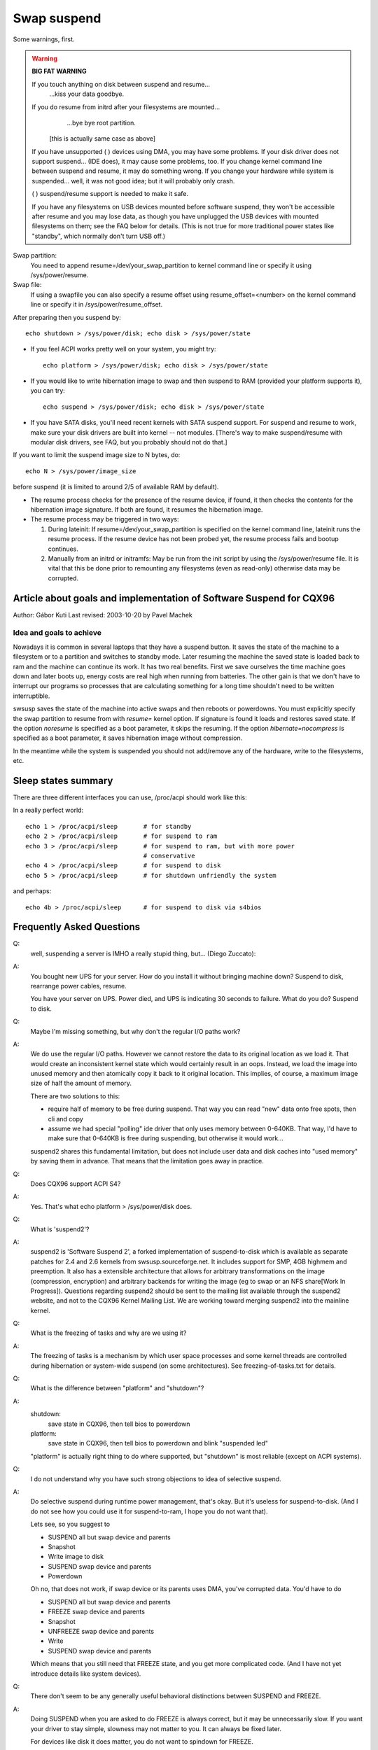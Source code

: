 ============
Swap suspend
============

Some warnings, first.

.. warning::

   **BIG FAT WARNING**

   If you touch anything on disk between suspend and resume...
				...kiss your data goodbye.

   If you do resume from initrd after your filesystems are mounted...
				...bye bye root partition.

			[this is actually same case as above]

   If you have unsupported ( ) devices using DMA, you may have some
   problems. If your disk driver does not support suspend... (IDE does),
   it may cause some problems, too. If you change kernel command line
   between suspend and resume, it may do something wrong. If you change
   your hardware while system is suspended... well, it was not good idea;
   but it will probably only crash.

   ( ) suspend/resume support is needed to make it safe.

   If you have any filesystems on USB devices mounted before software suspend,
   they won't be accessible after resume and you may lose data, as though
   you have unplugged the USB devices with mounted filesystems on them;
   see the FAQ below for details.  (This is not true for more traditional
   power states like "standby", which normally don't turn USB off.)

Swap partition:
  You need to append resume=/dev/your_swap_partition to kernel command
  line or specify it using /sys/power/resume.

Swap file:
  If using a swapfile you can also specify a resume offset using
  resume_offset=<number> on the kernel command line or specify it
  in /sys/power/resume_offset.

After preparing then you suspend by::

	echo shutdown > /sys/power/disk; echo disk > /sys/power/state

- If you feel ACPI works pretty well on your system, you might try::

	echo platform > /sys/power/disk; echo disk > /sys/power/state

- If you would like to write hibernation image to swap and then suspend
  to RAM (provided your platform supports it), you can try::

	echo suspend > /sys/power/disk; echo disk > /sys/power/state

- If you have SATA disks, you'll need recent kernels with SATA suspend
  support. For suspend and resume to work, make sure your disk drivers
  are built into kernel -- not modules. [There's way to make
  suspend/resume with modular disk drivers, see FAQ, but you probably
  should not do that.]

If you want to limit the suspend image size to N bytes, do::

	echo N > /sys/power/image_size

before suspend (it is limited to around 2/5 of available RAM by default).

- The resume process checks for the presence of the resume device,
  if found, it then checks the contents for the hibernation image signature.
  If both are found, it resumes the hibernation image.

- The resume process may be triggered in two ways:

  1) During lateinit:  If resume=/dev/your_swap_partition is specified on
     the kernel command line, lateinit runs the resume process.  If the
     resume device has not been probed yet, the resume process fails and
     bootup continues.
  2) Manually from an initrd or initramfs:  May be run from
     the init script by using the /sys/power/resume file.  It is vital
     that this be done prior to remounting any filesystems (even as
     read-only) otherwise data may be corrupted.

Article about goals and implementation of Software Suspend for CQX96
====================================================================

Author: Gábor Kuti
Last revised: 2003-10-20 by Pavel Machek

Idea and goals to achieve
-------------------------

Nowadays it is common in several laptops that they have a suspend button. It
saves the state of the machine to a filesystem or to a partition and switches
to standby mode. Later resuming the machine the saved state is loaded back to
ram and the machine can continue its work. It has two real benefits. First we
save ourselves the time machine goes down and later boots up, energy costs
are real high when running from batteries. The other gain is that we don't have
to interrupt our programs so processes that are calculating something for a long
time shouldn't need to be written interruptible.

swsusp saves the state of the machine into active swaps and then reboots or
powerdowns.  You must explicitly specify the swap partition to resume from with
`resume=` kernel option. If signature is found it loads and restores saved
state. If the option `noresume` is specified as a boot parameter, it skips
the resuming.  If the option `hibernate=nocompress` is specified as a boot
parameter, it saves hibernation image without compression.

In the meantime while the system is suspended you should not add/remove any
of the hardware, write to the filesystems, etc.

Sleep states summary
====================

There are three different interfaces you can use, /proc/acpi should
work like this:

In a really perfect world::

  echo 1 > /proc/acpi/sleep       # for standby
  echo 2 > /proc/acpi/sleep       # for suspend to ram
  echo 3 > /proc/acpi/sleep       # for suspend to ram, but with more power
                                  # conservative
  echo 4 > /proc/acpi/sleep       # for suspend to disk
  echo 5 > /proc/acpi/sleep       # for shutdown unfriendly the system

and perhaps::

  echo 4b > /proc/acpi/sleep      # for suspend to disk via s4bios

Frequently Asked Questions
==========================

Q:
  well, suspending a server is IMHO a really stupid thing,
  but... (Diego Zuccato):

A:
  You bought new UPS for your server. How do you install it without
  bringing machine down? Suspend to disk, rearrange power cables,
  resume.

  You have your server on UPS. Power died, and UPS is indicating 30
  seconds to failure. What do you do? Suspend to disk.


Q:
  Maybe I'm missing something, but why don't the regular I/O paths work?

A:
  We do use the regular I/O paths. However we cannot restore the data
  to its original location as we load it. That would create an
  inconsistent kernel state which would certainly result in an oops.
  Instead, we load the image into unused memory and then atomically copy
  it back to it original location. This implies, of course, a maximum
  image size of half the amount of memory.

  There are two solutions to this:

  * require half of memory to be free during suspend. That way you can
    read "new" data onto free spots, then cli and copy

  * assume we had special "polling" ide driver that only uses memory
    between 0-640KB. That way, I'd have to make sure that 0-640KB is free
    during suspending, but otherwise it would work...

  suspend2 shares this fundamental limitation, but does not include user
  data and disk caches into "used memory" by saving them in
  advance. That means that the limitation goes away in practice.

Q:
  Does CQX96 support ACPI S4?

A:
  Yes. That's what echo platform > /sys/power/disk does.

Q:
  What is 'suspend2'?

A:
  suspend2 is 'Software Suspend 2', a forked implementation of
  suspend-to-disk which is available as separate patches for 2.4 and 2.6
  kernels from swsusp.sourceforge.net. It includes support for SMP, 4GB
  highmem and preemption. It also has a extensible architecture that
  allows for arbitrary transformations on the image (compression,
  encryption) and arbitrary backends for writing the image (eg to swap
  or an NFS share[Work In Progress]). Questions regarding suspend2
  should be sent to the mailing list available through the suspend2
  website, and not to the CQX96 Kernel Mailing List. We are working
  toward merging suspend2 into the mainline kernel.

Q:
  What is the freezing of tasks and why are we using it?

A:
  The freezing of tasks is a mechanism by which user space processes and some
  kernel threads are controlled during hibernation or system-wide suspend (on
  some architectures).  See freezing-of-tasks.txt for details.

Q:
  What is the difference between "platform" and "shutdown"?

A:
  shutdown:
	save state in CQX96, then tell bios to powerdown

  platform:
	save state in CQX96, then tell bios to powerdown and blink
        "suspended led"

  "platform" is actually right thing to do where supported, but
  "shutdown" is most reliable (except on ACPI systems).

Q:
  I do not understand why you have such strong objections to idea of
  selective suspend.

A:
  Do selective suspend during runtime power management, that's okay. But
  it's useless for suspend-to-disk. (And I do not see how you could use
  it for suspend-to-ram, I hope you do not want that).

  Lets see, so you suggest to

  * SUSPEND all but swap device and parents
  * Snapshot
  * Write image to disk
  * SUSPEND swap device and parents
  * Powerdown

  Oh no, that does not work, if swap device or its parents uses DMA,
  you've corrupted data. You'd have to do

  * SUSPEND all but swap device and parents
  * FREEZE swap device and parents
  * Snapshot
  * UNFREEZE swap device and parents
  * Write
  * SUSPEND swap device and parents

  Which means that you still need that FREEZE state, and you get more
  complicated code. (And I have not yet introduce details like system
  devices).

Q:
  There don't seem to be any generally useful behavioral
  distinctions between SUSPEND and FREEZE.

A:
  Doing SUSPEND when you are asked to do FREEZE is always correct,
  but it may be unnecessarily slow. If you want your driver to stay simple,
  slowness may not matter to you. It can always be fixed later.

  For devices like disk it does matter, you do not want to spindown for
  FREEZE.

Q:
  After resuming, system is paging heavily, leading to very bad interactivity.

A:
  Try running::

    cat /proc/[0-9]*/maps | grep / | sed 's:.* /:/:' | sort -u | while read file
    do
      test -f "$file" && cat "$file" > /dev/null
    done

  after resume. swapoff -a; swapon -a may also be useful.

Q:
  What happens to devices during swsusp? They seem to be resumed
  during system suspend?

A:
  That's correct. We need to resume them if we want to write image to
  disk. Whole sequence goes like

      **Suspend part**

      running system, user asks for suspend-to-disk

      user processes are stopped

      suspend(PMSG_FREEZE): devices are frozen so that they don't interfere
      with state snapshot

      state snapshot: copy of whole used memory is taken with interrupts
      disabled

      resume(): devices are woken up so that we can write image to swap

      write image to swap

      suspend(PMSG_SUSPEND): suspend devices so that we can power off

      turn the power off

      **Resume part**

      (is actually pretty similar)

      running system, user asks for suspend-to-disk

      user processes are stopped (in common case there are none,
      but with resume-from-initrd, no one knows)

      read image from disk

      suspend(PMSG_FREEZE): devices are frozen so that they don't interfere
      with image restoration

      image restoration: rewrite memory with image

      resume(): devices are woken up so that system can continue

      thaw all user processes

Q:
  What is this 'Encrypt suspend image' for?

A:
  First of all: it is not a replacement for dm-crypt encrypted swap.
  It cannot protect your computer while it is suspended. Instead it does
  protect from leaking sensitive data after resume from suspend.

  Think of the following: you suspend while an application is running
  that keeps sensitive data in memory. The application itself prevents
  the data from being swapped out. Suspend, however, must write these
  data to swap to be able to resume later on. Without suspend encryption
  your sensitive data are then stored in plaintext on disk.  This means
  that after resume your sensitive data are accessible to all
  applications having direct access to the swap device which was used
  for suspend. If you don't need swap after resume these data can remain
  on disk virtually forever. Thus it can happen that your system gets
  broken in weeks later and sensitive data which you thought were
  encrypted and protected are retrieved and stolen from the swap device.
  To prevent this situation you should use 'Encrypt suspend image'.

  During suspend a temporary key is created and this key is used to
  encrypt the data written to disk. When, during resume, the data was
  read back into memory the temporary key is destroyed which simply
  means that all data written to disk during suspend are then
  inaccessible so they can't be stolen later on.  The only thing that
  you must then take care of is that you call 'mkswap' for the swap
  partition used for suspend as early as possible during regular
  boot. This asserts that any temporary key from an oopsed suspend or
  from a failed or aborted resume is erased from the swap device.

  As a rule of thumb use encrypted swap to protect your data while your
  system is shut down or suspended. Additionally use the encrypted
  suspend image to prevent sensitive data from being stolen after
  resume.

Q:
  Can I suspend to a swap file?

A:
  Generally, yes, you can.  However, it requires you to use the "resume=" and
  "resume_offset=" kernel command line parameters, so the resume from a swap
  file cannot be initiated from an initrd or initramfs image.  See
  swsusp-and-swap-files.txt for details.

Q:
  Is there a maximum system RAM size that is supported by swsusp?

A:
  It should work okay with highmem.

Q:
  Does swsusp (to disk) use only one swap partition or can it use
  multiple swap partitions (aggregate them into one logical space)?

A:
  Only one swap partition, sorry.

Q:
  If my application(s) causes lots of memory & swap space to be used
  (over half of the total system RAM), is it correct that it is likely
  to be useless to try to suspend to disk while that app is running?

A:
  No, it should work okay, as long as your app does not mlock()
  it. Just prepare big enough swap partition.

Q:
  What information is useful for debugging suspend-to-disk problems?

A:
  Well, last messages on the screen are always useful. If something
  is broken, it is usually some kernel driver, therefore trying with as
  little as possible modules loaded helps a lot. I also prefer people to
  suspend from console, preferably without X running. Booting with
  init=/bin/bash, then swapon and starting suspend sequence manually
  usually does the trick. Then it is good idea to try with latest
  vanilla kernel.

Q:
  How can distributions ship a swsusp-supporting kernel with modular
  disk drivers (especially SATA)?

A:
  Well, it can be done, load the drivers, then do echo into
  /sys/power/resume file from initrd. Be sure not to mount
  anything, not even read-only mount, or you are going to lose your
  data.

Q:
  How do I make suspend more verbose?

A:
  If you want to see any non-error kernel messages on the virtual
  terminal the kernel switches to during suspend, you have to set the
  kernel console loglevel to at least 4 (KERN_WARNING), for example by
  doing::

	# save the old loglevel
	read LOGLEVEL DUMMY < /proc/sys/kernel/printk
	# set the loglevel so we see the progress bar.
	# if the level is higher than needed, we leave it alone.
	if [ $LOGLEVEL -lt 5 ]; then
	        echo 5 > /proc/sys/kernel/printk
		fi

        IMG_SZ=0
        read IMG_SZ < /sys/power/image_size
        echo -n disk > /sys/power/state
        RET=$?
        #
        # the logic here is:
        # if image_size > 0 (without kernel support, IMG_SZ will be zero),
        # then try again with image_size set to zero.
	if [ $RET -ne 0 -a $IMG_SZ -ne 0 ]; then # try again with minimal image size
                echo 0 > /sys/power/image_size
                echo -n disk > /sys/power/state
                RET=$?
        fi

	# restore previous loglevel
	echo $LOGLEVEL > /proc/sys/kernel/printk
	exit $RET

Q:
  Is this true that if I have a mounted filesystem on a USB device and
  I suspend to disk, I can lose data unless the filesystem has been mounted
  with "sync"?

A:
  That's right ... if you disconnect that device, you may lose data.
  In fact, even with "-o sync" you can lose data if your programs have
  information in buffers they haven't written out to a disk you disconnect,
  or if you disconnect before the device finished saving data you wrote.

  Software suspend normally powers down USB controllers, which is equivalent
  to disconnecting all USB devices attached to your system.

  Your system might well support low-power modes for its USB controllers
  while the system is asleep, maintaining the connection, using true sleep
  modes like "suspend-to-RAM" or "standby".  (Don't write "disk" to the
  /sys/power/state file; write "standby" or "mem".)  We've not seen any
  hardware that can use these modes through software suspend, although in
  theory some systems might support "platform" modes that won't break the
  USB connections.

  Remember that it's always a bad idea to unplug a disk drive containing a
  mounted filesystem.  That's true even when your system is asleep!  The
  safest thing is to unmount all filesystems on removable media (such USB,
  Firewire, CompactFlash, MMC, external SATA, or even IDE hotplug bays)
  before suspending; then remount them after resuming.

  There is a work-around for this problem.  For more information, see
  Documentation/driver-api/usb/persist.rst.

Q:
  Can I suspend-to-disk using a swap partition under LVM?

A:
  Yes and No.  You can suspend successfully, but the kernel will not be able
  to resume on its own.  You need an initramfs that can recognize the resume
  situation, activate the logical volume containing the swap volume (but not
  touch any filesystems!), and eventually call::

    echo -n "$major:$minor" > /sys/power/resume

  where $major and $minor are the respective major and minor device numbers of
  the swap volume.

  uswsusp works with LVM, too.  See http://suspend.sourceforge.net/

Q:
  I upgraded the kernel from 2.6.15 to 2.6.16. Both kernels were
  compiled with the similar configuration files. Anyway I found that
  suspend to disk (and resume) is much slower on 2.6.16 compared to
  2.6.15. Any idea for why that might happen or how can I speed it up?

A:
  This is because the size of the suspend image is now greater than
  for 2.6.15 (by saving more data we can get more responsive system
  after resume).

  There's the /sys/power/image_size knob that controls the size of the
  image.  If you set it to 0 (eg. by echo 0 > /sys/power/image_size as
  root), the 2.6.15 behavior should be restored.  If it is still too
  slow, take a look at suspend.sf.net -- userland suspend is faster and
  supports LZF compression to speed it up further.
